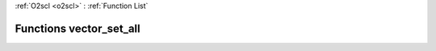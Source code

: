 :ref:`O2scl <o2scl>` : :ref:`Function List`

Functions vector_set_all
========================

.. doxygenfunction:: vector_set_all(size_t, vec_t&, data_t)

.. doxygenfunction:: vector_set_all(vec_t&, data_t)

